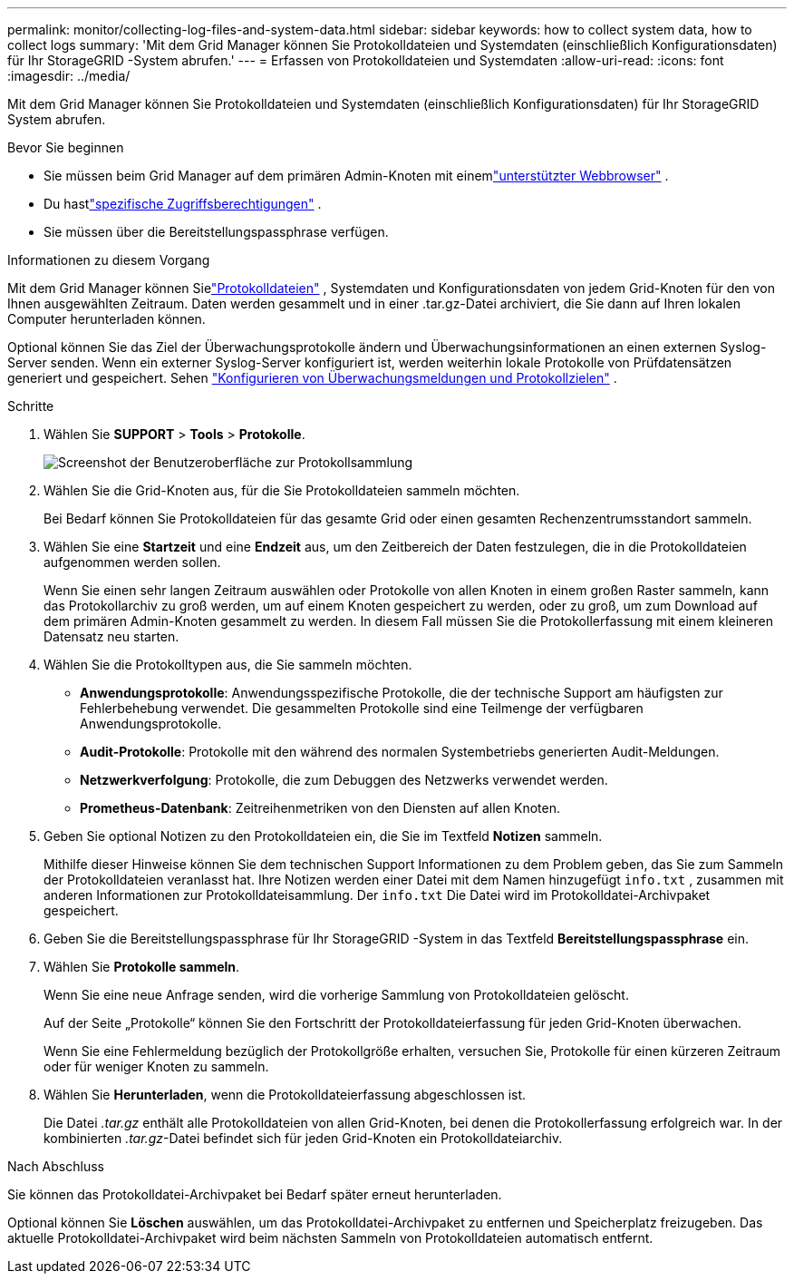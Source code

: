 ---
permalink: monitor/collecting-log-files-and-system-data.html 
sidebar: sidebar 
keywords: how to collect system data, how to collect logs 
summary: 'Mit dem Grid Manager können Sie Protokolldateien und Systemdaten (einschließlich Konfigurationsdaten) für Ihr StorageGRID -System abrufen.' 
---
= Erfassen von Protokolldateien und Systemdaten
:allow-uri-read: 
:icons: font
:imagesdir: ../media/


[role="lead"]
Mit dem Grid Manager können Sie Protokolldateien und Systemdaten (einschließlich Konfigurationsdaten) für Ihr StorageGRID System abrufen.

.Bevor Sie beginnen
* Sie müssen beim Grid Manager auf dem primären Admin-Knoten mit einemlink:../admin/web-browser-requirements.html["unterstützter Webbrowser"] .
* Du hastlink:../admin/admin-group-permissions.html["spezifische Zugriffsberechtigungen"] .
* Sie müssen über die Bereitstellungspassphrase verfügen.


.Informationen zu diesem Vorgang
Mit dem Grid Manager können Sielink:logs-files-reference.html["Protokolldateien"] , Systemdaten und Konfigurationsdaten von jedem Grid-Knoten für den von Ihnen ausgewählten Zeitraum.  Daten werden gesammelt und in einer .tar.gz-Datei archiviert, die Sie dann auf Ihren lokalen Computer herunterladen können.

Optional können Sie das Ziel der Überwachungsprotokolle ändern und Überwachungsinformationen an einen externen Syslog-Server senden. Wenn ein externer Syslog-Server konfiguriert ist, werden weiterhin lokale Protokolle von Prüfdatensätzen generiert und gespeichert. Sehen link:../monitor/configure-audit-messages.html["Konfigurieren von Überwachungsmeldungen und Protokollzielen"] .

.Schritte
. Wählen Sie *SUPPORT* > *Tools* > *Protokolle*.
+
image::../media/support_logs_select_nodes.png[Screenshot der Benutzeroberfläche zur Protokollsammlung]

. Wählen Sie die Grid-Knoten aus, für die Sie Protokolldateien sammeln möchten.
+
Bei Bedarf können Sie Protokolldateien für das gesamte Grid oder einen gesamten Rechenzentrumsstandort sammeln.

. Wählen Sie eine *Startzeit* und eine *Endzeit* aus, um den Zeitbereich der Daten festzulegen, die in die Protokolldateien aufgenommen werden sollen.
+
Wenn Sie einen sehr langen Zeitraum auswählen oder Protokolle von allen Knoten in einem großen Raster sammeln, kann das Protokollarchiv zu groß werden, um auf einem Knoten gespeichert zu werden, oder zu groß, um zum Download auf dem primären Admin-Knoten gesammelt zu werden.  In diesem Fall müssen Sie die Protokollerfassung mit einem kleineren Datensatz neu starten.

. Wählen Sie die Protokolltypen aus, die Sie sammeln möchten.
+
** *Anwendungsprotokolle*: Anwendungsspezifische Protokolle, die der technische Support am häufigsten zur Fehlerbehebung verwendet. Die gesammelten Protokolle sind eine Teilmenge der verfügbaren Anwendungsprotokolle.
** *Audit-Protokolle*: Protokolle mit den während des normalen Systembetriebs generierten Audit-Meldungen.
** *Netzwerkverfolgung*: Protokolle, die zum Debuggen des Netzwerks verwendet werden.
** *Prometheus-Datenbank*: Zeitreihenmetriken von den Diensten auf allen Knoten.


. Geben Sie optional Notizen zu den Protokolldateien ein, die Sie im Textfeld *Notizen* sammeln.
+
Mithilfe dieser Hinweise können Sie dem technischen Support Informationen zu dem Problem geben, das Sie zum Sammeln der Protokolldateien veranlasst hat.  Ihre Notizen werden einer Datei mit dem Namen hinzugefügt `info.txt` , zusammen mit anderen Informationen zur Protokolldateisammlung.  Der `info.txt` Die Datei wird im Protokolldatei-Archivpaket gespeichert.

. Geben Sie die Bereitstellungspassphrase für Ihr StorageGRID -System in das Textfeld *Bereitstellungspassphrase* ein.
. Wählen Sie *Protokolle sammeln*.
+
Wenn Sie eine neue Anfrage senden, wird die vorherige Sammlung von Protokolldateien gelöscht.

+
Auf der Seite „Protokolle“ können Sie den Fortschritt der Protokolldateierfassung für jeden Grid-Knoten überwachen.

+
Wenn Sie eine Fehlermeldung bezüglich der Protokollgröße erhalten, versuchen Sie, Protokolle für einen kürzeren Zeitraum oder für weniger Knoten zu sammeln.

. Wählen Sie *Herunterladen*, wenn die Protokolldateierfassung abgeschlossen ist.
+
Die Datei _.tar.gz_ enthält alle Protokolldateien von allen Grid-Knoten, bei denen die Protokollerfassung erfolgreich war.  In der kombinierten _.tar.gz_-Datei befindet sich für jeden Grid-Knoten ein Protokolldateiarchiv.



.Nach Abschluss
Sie können das Protokolldatei-Archivpaket bei Bedarf später erneut herunterladen.

Optional können Sie *Löschen* auswählen, um das Protokolldatei-Archivpaket zu entfernen und Speicherplatz freizugeben.  Das aktuelle Protokolldatei-Archivpaket wird beim nächsten Sammeln von Protokolldateien automatisch entfernt.
